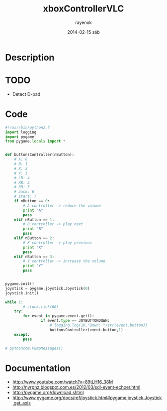 #+TITLE:     xboxControllerVLC
#+AUTHOR:    rayenok
#+EMAIL:     rayenok@faye
#+DATE:      2014-02-15 sáb
#+DESCRIPTION:
#+KEYWORDS:
#+LANGUAGE:  en
#+OPTIONS:   H:3 num:t toc:t \n:nil @:t ::t |:t ^:t -:t f:t *:t <:t
#+OPTIONS:   TeX:t LaTeX:t skip:nil d:nil todo:t pri:nil tags:not-in-toc
#+INFOJS_OPT: view:nil toc:nil ltoc:t mouse:underline buttons:0 path:http://orgmode.org/org-info.js
#+EXPORT_SELECT_TAGS: export
#+EXPORT_EXCLUDE_TAGS: noexport
#+LINK_UP:   
#+LINK_HOME: 
#+XSLT:

* Description
* TODO
- Detect D-pad
* Code
#+NAME: xboxVLC
#+BEGIN_SRC python :results silent :tangle src/xboxVLC.py :noweb yes
  #!/usr/bin/python2.7
  import logging
  import pygame
  from pygame.locals import *
  
  
  def buttonsController(nButton):
      # A: 0
      # B: 1
      # X: 2
      # Y: 3
      # LB: 4
      # RB: 5
      # RB: 5
      # back: 6
      # start: 7
      if nButton == 0:
          # A controller -> reduce the volume
          print "A"
          pass
      elif nButton == 1:
          # B controller -> play next
          print "B"
          pass
      elif nButton == 2:
          # X controller -> play previous
          print "X"
          pass
      elif nButton == 3:
          # Y controller -> increase the volume
          print "Y"
          pass
  
  
  pygame.init()
  joystick = pygame.joystick.Joystick(0)
  joystick.init()
  
  while 1:
          # clock.tick(60)
      try:
          for event in pygame.event.get():
                  if event.type == JOYBUTTONDOWN:
                      # logging.log(10,"Down: "+str(event.button))
                      buttonsController(event.button,1)
      except:
          pass
  
  # pythoncom.PumpMessages()
  
#+END_SRC
* Documentation
- http://www.youtube.com/watch?v=89tLH16_38M
- http://nyrpnz.blogspot.com.es/2012/03/sdl-event-echoer.html
- http://pygame.org/download.shtml
- http://www.pygame.org/docs/ref/joystick.html#pygame.joystick.Joystick.get_axis
